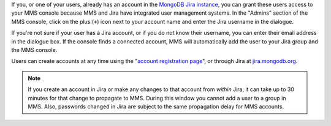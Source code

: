 If you, or one of your users, already has an account in the `MongoDB
Jira instance <http://mms.10gen.com/>`_, you can grant these users
access to your MMS console because MMS and Jira have integrated user
management systems. In the "Admins" section of the MMS console, click
on the plus (``+``) icon next to your account name and enter the Jira
username in the dialogue.

If you're not sure if your user has a Jira account, or if you do not
know their username, you can enter their email address in the dialogue
box. If the console finds a connected account, MMS will automatically
add the user to your Jira group and the MMS console.

Users can create accounts at any time using the "`account registration
page <https://mms.10gen.com/user/register/user>`_", or through Jira at
`jira.mongodb.org <http://jira.mongodb.org/>`_.

.. index:: users; propagation

.. note::

   If you create an account in Jira or make any changes to that
   account from *within* Jira, it can take up to 30 minutes for that
   change to propagate to MMS. During this window you cannot add a
   user to a group in MMS. Also, passwords changed in Jira are subject
   to the same propagation delay for MMS accounts.
